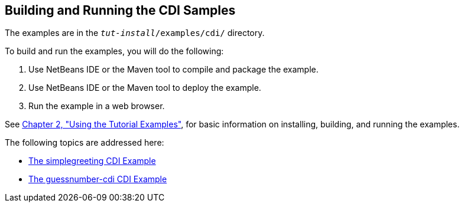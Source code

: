 [[A1250045]][[building-and-running-the-cdi-samples]]

== Building and Running the CDI Samples

The examples are in the `_tut-install_/examples/cdi/` directory.

To build and run the examples, you will do the following:

1.  Use NetBeans IDE or the Maven tool to compile and package the
example.
2.  Use NetBeans IDE or the Maven tool to deploy the example.
3.  Run the example in a web browser.

See link:#GFIUD[Chapter 2, "Using the Tutorial
Examples"], for basic information on installing, building, and running
the examples.

The following topics are addressed here:

* link:#GJBJU[The simplegreeting CDI Example]
* link:#GJCXV[The guessnumber-cdi CDI Example]

